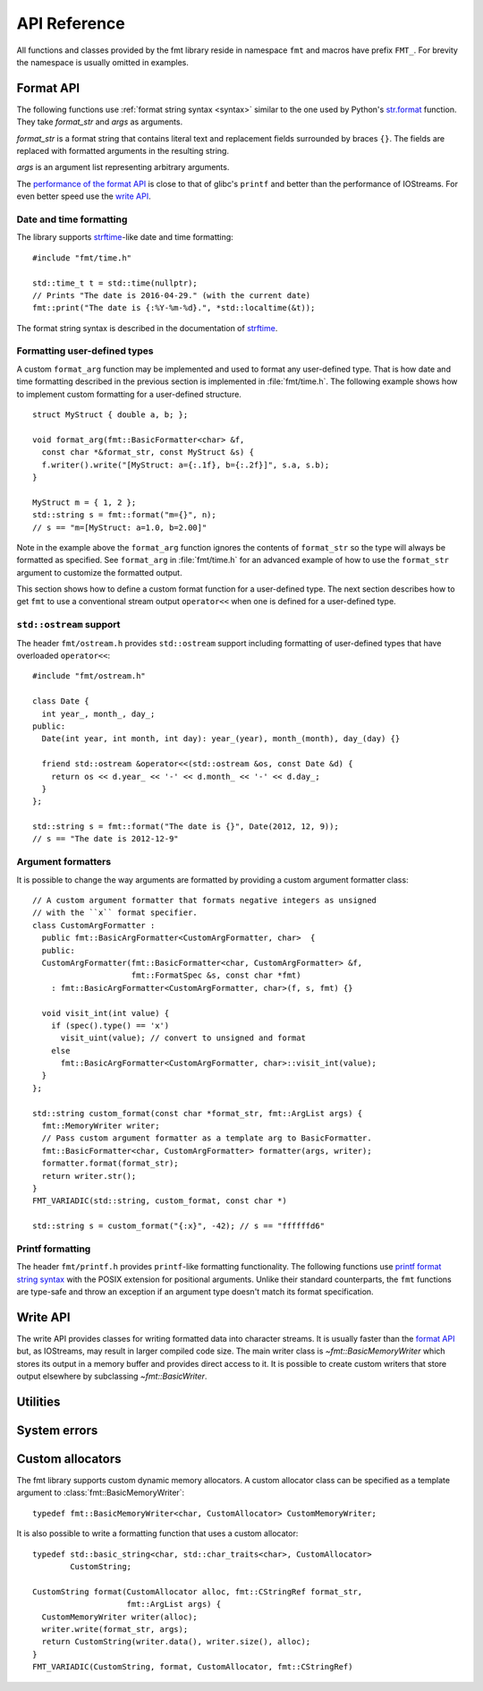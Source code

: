 .. _string-formatting-api:

*************
API Reference
*************

All functions and classes provided by the fmt library reside
in namespace ``fmt`` and macros have prefix ``FMT_``. For brevity the
namespace is usually omitted in examples.

Format API
==========

The following functions use :ref:`format string syntax <syntax>` similar
to the one used by Python's `str.format
<http://docs.python.org/3/library/stdtypes.html#str.format>`_ function.
They take *format_str* and *args* as arguments.

*format_str* is a format string that contains literal text and replacement
fields surrounded by braces ``{}``. The fields are replaced with formatted
arguments in the resulting string.

*args* is an argument list representing arbitrary arguments.

The `performance of the format API
<https://github.com/fmtlib/fmt/blob/master/README.rst#speed-tests>`_ is close
to that of glibc's ``printf`` and better than the performance of IOStreams.
For even better speed use the `write API`_.

.. _format:

.. doxygenfunction:: format(CStringRef, ArgList)

.. doxygenfunction:: operator""_format(const char *, std::size_t)

.. _print:

.. doxygenfunction:: print(CStringRef, ArgList)

.. doxygenfunction:: print(std::FILE *, CStringRef, ArgList)

.. doxygenclass:: fmt::BasicFormatter
   :members:

Date and time formatting
------------------------

The library supports `strftime
<http://en.cppreference.com/w/cpp/chrono/c/strftime>`_-like date and time
formatting::

  #include "fmt/time.h"

  std::time_t t = std::time(nullptr);
  // Prints "The date is 2016-04-29." (with the current date)
  fmt::print("The date is {:%Y-%m-%d}.", *std::localtime(&t));

The format string syntax is described in the documentation of
`strftime <http://en.cppreference.com/w/cpp/chrono/c/strftime>`_.

Formatting user-defined types
-----------------------------

A custom ``format_arg`` function may be implemented and used to format any
user-defined type. That is how date and time formatting described in the
previous section is implemented in :file:`fmt/time.h`. The following example
shows how to implement custom formatting for a user-defined structure.

::

  struct MyStruct { double a, b; };

  void format_arg(fmt::BasicFormatter<char> &f,
    const char *&format_str, const MyStruct &s) {
    f.writer().write("[MyStruct: a={:.1f}, b={:.2f}]", s.a, s.b);
  }

  MyStruct m = { 1, 2 };
  std::string s = fmt::format("m={}", n);
  // s == "m=[MyStruct: a=1.0, b=2.00]"

Note in the example above the ``format_arg`` function ignores the contents of
``format_str`` so the type will always be formatted as specified. See
``format_arg`` in :file:`fmt/time.h` for an advanced example of how to use
the ``format_str`` argument to customize the formatted output.

This section shows how to define a custom format function for a user-defined
type. The next section describes how to get ``fmt`` to use a conventional stream
output ``operator<<`` when one is defined for a user-defined type.

``std::ostream`` support
------------------------

The header ``fmt/ostream.h`` provides ``std::ostream`` support including
formatting of user-defined types that have overloaded ``operator<<``::

  #include "fmt/ostream.h"

  class Date {
    int year_, month_, day_;
  public:
    Date(int year, int month, int day): year_(year), month_(month), day_(day) {}

    friend std::ostream &operator<<(std::ostream &os, const Date &d) {
      return os << d.year_ << '-' << d.month_ << '-' << d.day_;
    }
  };

  std::string s = fmt::format("The date is {}", Date(2012, 12, 9));
  // s == "The date is 2012-12-9"

.. doxygenfunction:: print(std::ostream&, CStringRef, ArgList)

Argument formatters
-------------------

It is possible to change the way arguments are formatted by providing a
custom argument formatter class::

  // A custom argument formatter that formats negative integers as unsigned
  // with the ``x`` format specifier.
  class CustomArgFormatter :
    public fmt::BasicArgFormatter<CustomArgFormatter, char>  {
    public:
    CustomArgFormatter(fmt::BasicFormatter<char, CustomArgFormatter> &f,
                       fmt::FormatSpec &s, const char *fmt)
      : fmt::BasicArgFormatter<CustomArgFormatter, char>(f, s, fmt) {}

    void visit_int(int value) {
      if (spec().type() == 'x')
        visit_uint(value); // convert to unsigned and format
      else
        fmt::BasicArgFormatter<CustomArgFormatter, char>::visit_int(value);
    }
  };

  std::string custom_format(const char *format_str, fmt::ArgList args) {
    fmt::MemoryWriter writer;
    // Pass custom argument formatter as a template arg to BasicFormatter.
    fmt::BasicFormatter<char, CustomArgFormatter> formatter(args, writer);
    formatter.format(format_str);
    return writer.str();
  }
  FMT_VARIADIC(std::string, custom_format, const char *)

  std::string s = custom_format("{:x}", -42); // s == "ffffffd6"

.. doxygenclass:: fmt::ArgVisitor
   :members:

.. doxygenclass:: fmt::BasicArgFormatter
   :members:

.. doxygenclass:: fmt::ArgFormatter
   :members:

Printf formatting
-----------------

The header ``fmt/printf.h`` provides ``printf``-like formatting functionality.
The following functions use `printf format string syntax
<http://pubs.opengroup.org/onlinepubs/009695399/functions/fprintf.html>`_ with
the POSIX extension for positional arguments. Unlike their standard
counterparts, the ``fmt`` functions are type-safe and throw an exception if an
argument type doesn't match its format specification.

.. doxygenfunction:: printf(CStringRef, ArgList)

.. doxygenfunction:: fprintf(std::FILE *, CStringRef, ArgList)

.. doxygenfunction:: fprintf(std::ostream&, CStringRef, ArgList)

.. doxygenfunction:: sprintf(CStringRef, ArgList)

.. doxygenclass:: fmt::PrintfFormatter
   :members:

.. doxygenclass:: fmt::BasicPrintfArgFormatter
   :members:

.. doxygenclass:: fmt::PrintfArgFormatter
   :members:

Write API
=========

The write API provides classes for writing formatted data into character
streams. It is usually faster than the `format API`_ but, as IOStreams,
may result in larger compiled code size. The main writer class is
`~fmt::BasicMemoryWriter` which stores its output in a memory buffer and
provides direct access to it. It is possible to create custom writers that
store output elsewhere by subclassing `~fmt::BasicWriter`.

.. doxygenclass:: fmt::BasicWriter
   :members:

.. doxygenclass:: fmt::BasicMemoryWriter
   :members:

.. doxygenclass:: fmt::BasicArrayWriter
   :members:

.. doxygenclass:: fmt::BasicStringWriter
   :members:

.. doxygenfunction:: bin(int)

.. doxygenfunction:: oct(int)

.. doxygenfunction:: hex(int)

.. doxygenfunction:: hexu(int)

.. doxygenfunction:: pad(int, unsigned, Char)

Utilities
=========

.. doxygenfunction:: fmt::arg(StringRef, const T&)

.. doxygenfunction:: operator""_a(const char *, std::size_t)

.. doxygendefine:: FMT_CAPTURE

.. doxygendefine:: FMT_VARIADIC

.. doxygenclass:: fmt::ArgList
   :members:

.. doxygenfunction:: fmt::to_string(const T&)

.. doxygenclass:: fmt::BasicStringRef
   :members:

.. doxygenclass:: fmt::BasicCStringRef
   :members:

.. doxygenclass:: fmt::Buffer
   :protected-members:
   :members:

System errors
=============

.. doxygenclass:: fmt::SystemError
   :members:

.. doxygenfunction:: fmt::format_system_error

.. doxygenclass:: fmt::WindowsError
   :members:

.. _formatstrings:

Custom allocators
=================

The fmt library supports custom dynamic memory allocators.
A custom allocator class can be specified as a template argument to
:class:`fmt::BasicMemoryWriter`::

    typedef fmt::BasicMemoryWriter<char, CustomAllocator> CustomMemoryWriter;

It is also possible to write a formatting function that uses a custom
allocator::

    typedef std::basic_string<char, std::char_traits<char>, CustomAllocator>
            CustomString;

    CustomString format(CustomAllocator alloc, fmt::CStringRef format_str,
                        fmt::ArgList args) {
      CustomMemoryWriter writer(alloc);
      writer.write(format_str, args);
      return CustomString(writer.data(), writer.size(), alloc);
    }
    FMT_VARIADIC(CustomString, format, CustomAllocator, fmt::CStringRef)
